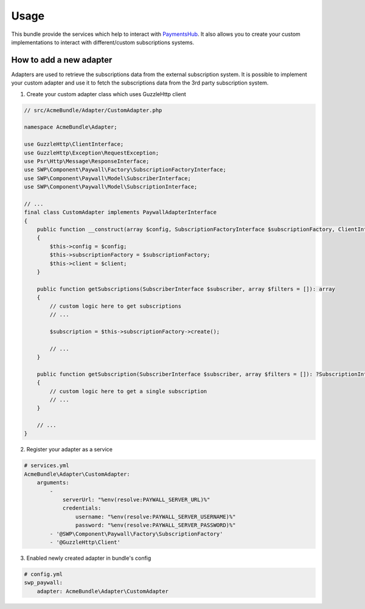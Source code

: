 Usage
=====

This bundle provide the services which help to interact with `PaymentsHub`_. It also allows you
to create your custom implementations to interact with different/custom subscriptions systems.

How to add a new adapter
------------------------

Adapters are used to retrieve the subscriptions data from the external subscription system. It is possible to implement your
custom adapter and use it to fetch the subscriptions data from the 3rd party subscription system.

1. Create your custom adapter class which uses GuzzleHttp client

.. code-block:: php

    // src/AcmeBundle/Adapter/CustomAdapter.php

    namespace AcmeBundle\Adapter;

    use GuzzleHttp\ClientInterface;
    use GuzzleHttp\Exception\RequestException;
    use Psr\Http\Message\ResponseInterface;
    use SWP\Component\Paywall\Factory\SubscriptionFactoryInterface;
    use SWP\Component\Paywall\Model\SubscriberInterface;
    use SWP\Component\Paywall\Model\SubscriptionInterface;

    // ...
    final class CustomAdapter implements PaywallAdapterInterface
    {
        public function __construct(array $config, SubscriptionFactoryInterface $subscriptionFactory, ClientInterface $client)
        {
            $this->config = $config;
            $this->subscriptionFactory = $subscriptionFactory;
            $this->client = $client;
        }

        public function getSubscriptions(SubscriberInterface $subscriber, array $filters = []): array
        {
            // custom logic here to get subscriptions
            // ...

            $subscription = $this->subscriptionFactory->create();

            // ...
        }

        public function getSubscription(SubscriberInterface $subscriber, array $filters = []): ?SubscriptionInterface
        {
            // custom logic here to get a single subscription
            // ...
        }

        // ...
    }

2. Register your adapter as a service

.. code-block:: yaml

    # services.yml
    AcmeBundle\Adapter\CustomAdapter:
        arguments:
            -
                serverUrl: "%env(resolve:PAYWALL_SERVER_URL)%"
                credentials:
                    username: "%env(resolve:PAYWALL_SERVER_USERNAME)%"
                    password: "%env(resolve:PAYWALL_SERVER_PASSWORD)%"
            - '@SWP\Component\Paywall\Factory\SubscriptionFactory'
            - '@GuzzleHttp\Client'

3. Enabled newly created adapter in bundle's config

.. code-block:: yaml

    # config.yml
    swp_paywall:
        adapter: AcmeBundle\Adapter\CustomAdapter


.. _PaymentsHub: https://github.com/PayHelper/payments-hub
